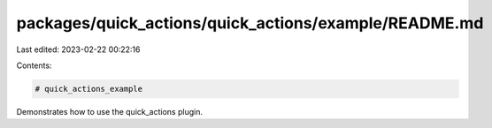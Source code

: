 packages/quick_actions/quick_actions/example/README.md
======================================================

Last edited: 2023-02-22 00:22:16

Contents:

.. code-block:: md

    # quick_actions_example

Demonstrates how to use the quick_actions plugin.


